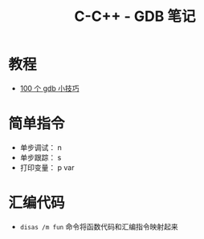 #+TITLE:      C-C++ - GDB 笔记

* 目录                                                    :TOC_4_gh:noexport:
- [[#教程][教程]]
- [[#简单指令][简单指令]]
- [[#汇编代码][汇编代码]]

* 教程
  + [[https://github.com/hellogcc/100-gdb-tips][100 个 gdb 小技巧]]

* 简单指令
  + 单步调试： n
  + 单步跟踪： s
  + 打印变量： p var

* 汇编代码
  + ~disas /m fun~ 命令将函数代码和汇编指令映射起来

